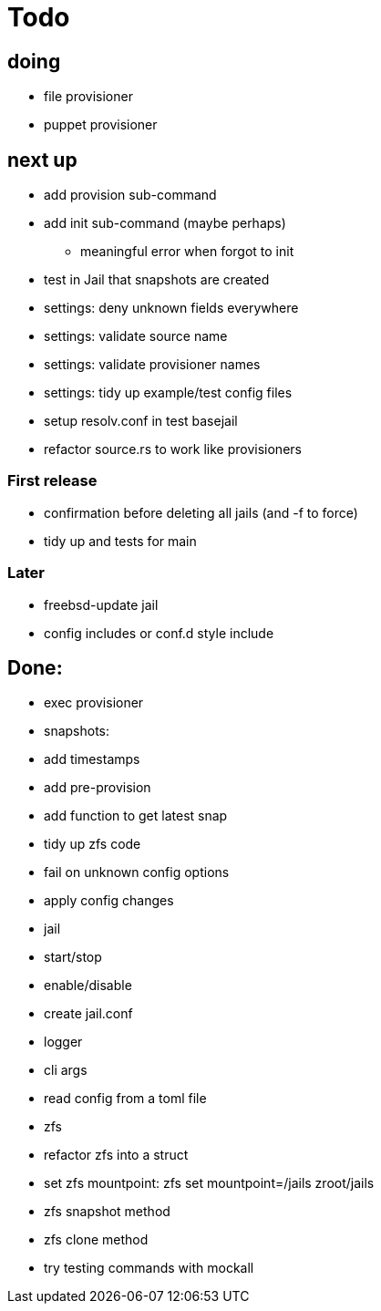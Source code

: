 = Todo

== doing

* file provisioner
* puppet provisioner

== next up

 * add provision sub-command
 * add init sub-command (maybe perhaps)
   ** meaningful error when forgot to init
 * test in Jail that snapshots are created
 * settings: deny unknown fields everywhere
 * settings: validate source name
 * settings: validate provisioner names
 * settings: tidy up example/test config files
 * setup resolv.conf in test basejail
 * refactor source.rs to work like provisioners

=== First release

* confirmation before deleting all jails (and -f to force)
* tidy up and tests for main

=== Later

* freebsd-update jail
* config includes or conf.d style include

== Done:

* exec provisioner
* snapshots:
  * add timestamps
  * add pre-provision
  * add function to get latest snap
* tidy up zfs code
* fail on unknown config options
* apply config changes
* jail
  * start/stop
  * enable/disable
* create jail.conf
* logger
* cli args
* read config from a toml file
* zfs
  * refactor zfs into a struct
  * set zfs mountpoint: zfs set mountpoint=/jails zroot/jails
  * zfs snapshot method
  * zfs clone method
* try testing commands with mockall